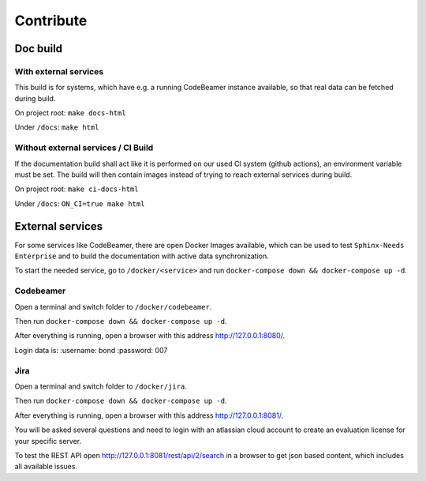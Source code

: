 Contribute
==========

Doc build
---------

With external services
~~~~~~~~~~~~~~~~~~~~~~
This build is for systems, which have e.g. a running CodeBeamer instance available, so that real data can
be fetched during build.

On project root: ``make docs-html``

Under ``/docs``: ``make html``

Without external services / CI Build
~~~~~~~~~~~~~~~~~~~~~~~~~~~~~~~~~~~~
If the documentation build shall act like it is performed on our used CI system (github actions),
an environment variable must be set. The build will then contain images instead of trying to reach
external services during build.

On project root: ``make ci-docs-html``

Under ``/docs``: ``ON_CI=true make html``


External services
-----------------
For some services like CodeBeamer, there are open Docker Images available, which can be used
to test ``Sphinx-Needs Enterprise`` and to build the documentation with active data synchronization.

To start the needed service, go to ``/docker/<service>`` and run ``docker-compose down && docker-compose up -d``.

Codebeamer
~~~~~~~~~~
Open a terminal and switch folder to ``/docker/codebeamer``.

Then run ``docker-compose down && docker-compose up -d``.

After everything is running, open a browser with this address http://127.0.0.1:8080/.

Login data is:
:username: bond
:password: 007

Jira
~~~~
Open a terminal and switch folder to ``/docker/jira``.

Then run ``docker-compose down && docker-compose up -d``.

After everything is running, open a browser with this address http://127.0.0.1:8081/.

You will be asked several questions and need to login with an atlassian cloud account to create an evaluation
license for your specific server.

To test the REST API open http://127.0.0.1:8081/rest/api/2/search in a browser to get json based content, which
includes all available issues.
